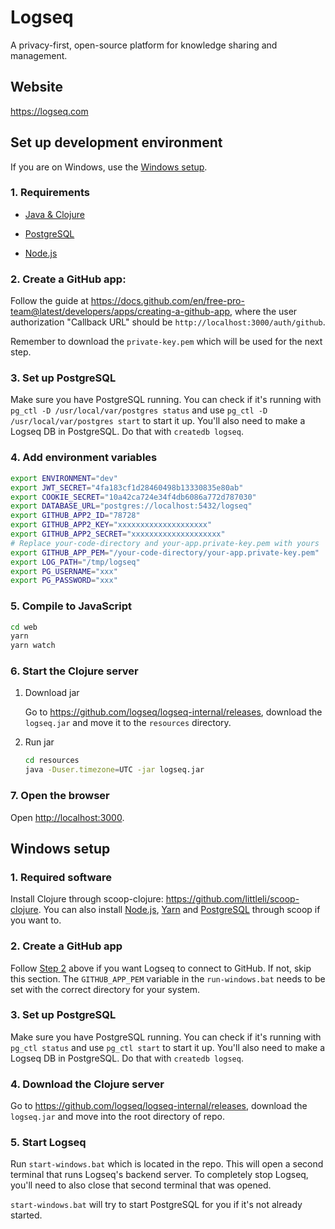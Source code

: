 * Logseq
   A privacy-first, open-source platform for knowledge sharing and management.

** Website
   https://logseq.com

** Set up development environment
If you are on Windows, use the [[#windows-setup][Windows setup]].

*** 1. Requirements

- [[https://clojure.org/guides/getting_started][Java & Clojure]]

- [[https://www.postgresql.org/download/][PostgreSQL]]

- [[https://nodejs.org/en/][Node.js]]

*** 2. Create a GitHub app:
    Follow the guide at https://docs.github.com/en/free-pro-team@latest/developers/apps/creating-a-github-app,
    where the user authorization "Callback URL" should be
    =http://localhost:3000/auth/github=.

    Remember to download the ~private-key.pem~ which will be used for the next step.

*** 3. Set up PostgreSQL

Make sure you have PostgreSQL running. You can check if it's running with ~pg_ctl -D /usr/local/var/postgres status~
and use ~pg_ctl -D /usr/local/var/postgres start~ to start it up.
You'll also need to make a Logseq DB in PostgreSQL. Do that with ~createdb logseq~.

*** 4. Add environment variables
       #+BEGIN_SRC sh
         export ENVIRONMENT="dev"
         export JWT_SECRET="4fa183cf1d28460498b13330835e80ab"
         export COOKIE_SECRET="10a42ca724e34f4db6086a772d787030"
         export DATABASE_URL="postgres://localhost:5432/logseq"
         export GITHUB_APP2_ID="78728"
         export GITHUB_APP2_KEY="xxxxxxxxxxxxxxxxxxxx"
         export GITHUB_APP2_SECRET="xxxxxxxxxxxxxxxxxxxx"
         # Replace your-code-directory and your-app.private-key.pem with yours
         export GITHUB_APP_PEM="/your-code-directory/your-app.private-key.pem"
         export LOG_PATH="/tmp/logseq"
         export PG_USERNAME="xxx"
         export PG_PASSWORD="xxx"
       #+END_SRC

*** 5. Compile to JavaScript
    #+BEGIN_SRC sh
      cd web
      yarn
      yarn watch
    #+END_SRC

*** 6. Start the Clojure server
    1. Download jar

       Go to https://github.com/logseq/logseq-internal/releases, download the =logseq.jar= and move it to the =resources= directory.

    2. Run jar

       #+BEGIN_SRC sh
         cd resources
         java -Duser.timezone=UTC -jar logseq.jar
       #+END_SRC

*** 7. Open the browser
    Open [[http://localhost:3000]].


** Windows setup

*** 1. Required software
    Install Clojure through scoop-clojure: https://github.com/littleli/scoop-clojure. You can also install [[https://nodejs.org/en/][Node.js]], [[https://yarnpkg.com/][Yarn]] and [[https://www.postgresql.org/download/][PostgreSQL]] through scoop if you want to.

*** 2. Create a GitHub app
    Follow [[#2-create-a-github-app][Step 2]] above if you want Logseq to connect to GitHub. If not, skip this section.
    The ~GITHUB_APP_PEM~ variable in the ~run-windows.bat~ needs to be set with the correct directory for your system.

*** 3. Set up PostgreSQL
    Make sure you have PostgreSQL running. You can check if it's running with ~pg_ctl status~ and use ~pg_ctl start~ to start it up.
    You'll also need to make a Logseq DB in PostgreSQL. Do that with ~createdb logseq~.

*** 4. Download the Clojure server
    Go to https://github.com/logseq/logseq-internal/releases, download the =logseq.jar= and move into the root directory of repo.

*** 5. Start Logseq
    Run ~start-windows.bat~ which is located in the repo. This will open a second terminal that runs Logseq's backend server.
    To completely stop Logseq, you'll need to also close that second terminal that was opened.

    ~start-windows.bat~ will try to start PostgreSQL for you if it's not already started.
